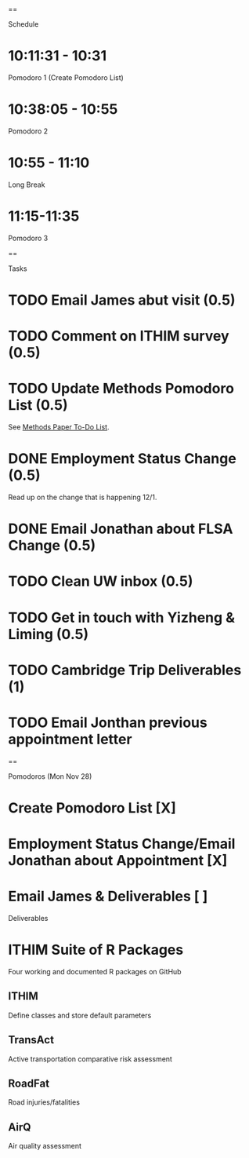 ==

Schedule

* 10:11:31 - 10:31
Pomodoro 1 (Create Pomodoro List)

* 10:38:05 - 10:55
Pomodoro 2

* 10:55 - 11:10
Long Break

* 11:15-11:35
Pomodoro 3

==

Tasks
* TODO Email James abut visit (0.5)
* TODO Comment on ITHIM survey (0.5)
* TODO Update Methods Pomodoro List (0.5)
See [[https://cobenefitsithim.slack.com/files/syounkin/F2WEBBFBN/Methods_Paper_To-Do_List][Methods Paper To-Do List]].
* DONE Employment Status Change (0.5)
Read up on the change that is happening 12/1.
* DONE Email Jonathan about FLSA Change (0.5)
* TODO Clean UW inbox (0.5)
* TODO Get in touch with Yizheng & Liming (0.5)
* TODO Cambridge Trip Deliverables (1)
* TODO Email Jonthan previous appointment letter
==

Pomodoros (Mon Nov 28)
* Create Pomodoro List [X]
* Employment Status Change/Email Jonathan about Appointment [X]
* Email James & Deliverables [ ]


Deliverables
* ITHIM Suite of R Packages
Four working and documented R packages on GitHub
** ITHIM
Define classes and store default parameters
** TransAct
Active transportation comparative risk assessment
** RoadFat
Road injuries/fatalities
** AirQ
Air quality assessment
